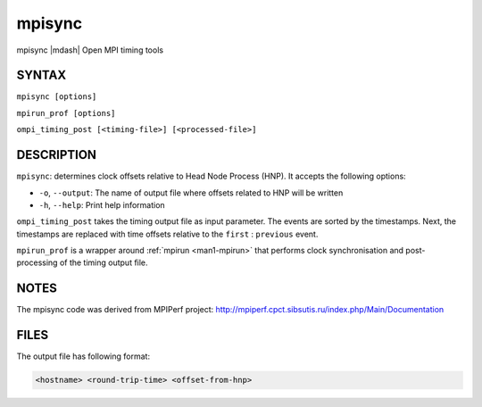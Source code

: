 .. _man1-mpisync:


mpisync
=======

.. include_body

mpisync |mdash| Open MPI timing tools


SYNTAX
------

``mpisync [options]``

``mpirun_prof [options]``

``ompi_timing_post [<timing-file>] [<processed-file>]``


DESCRIPTION
-----------

``mpisync``: determines clock offsets relative to Head Node Process
(HNP). It accepts the following options:

* ``-o``, ``--output``: The name of output file where offsets related
  to HNP will be written

* ``-h``, ``--help``: Print help information

``ompi_timing_post`` takes the timing output file as input parameter.
The events are sorted by the timestamps. Next, the timestamps are
replaced with time offsets relative to the ``first`` : ``previous``
event.

``mpirun_prof`` is a wrapper around :ref:`mpirun <man1-mpirun>` that
performs clock synchronisation and post-processing of the timing
output file.


NOTES
-----

The mpisync code was derived from MPIPerf project:
http://mpiperf.cpct.sibsutis.ru/index.php/Main/Documentation


FILES
-----

The output file has following format:

.. code::

   <hostname> <round-trip-time> <offset-from-hnp>
